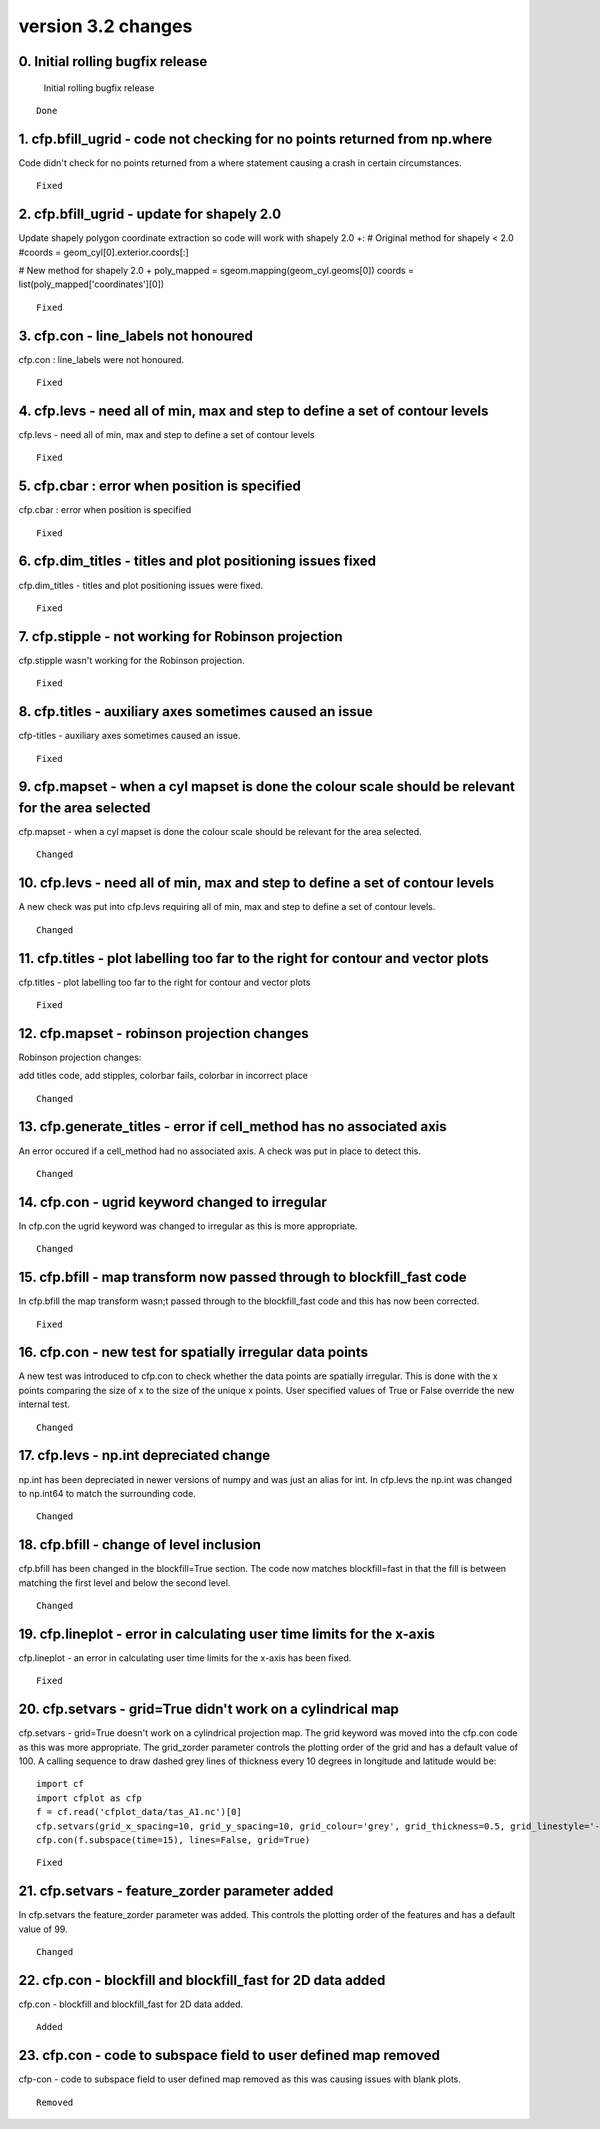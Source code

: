 .. _version_3.2:

version 3.2 changes
*******************



0. Initial rolling bugfix release
=================================

 Initial rolling bugfix release


::

    Done



1. cfp.bfill_ugrid - code not checking for no points returned from np.where
===========================================================================

Code didn't check for no points returned from a where statement causing a crash in certain circumstances.


::

   Fixed
   
   
   
2. cfp.bfill_ugrid - update for shapely 2.0
===========================================

Update shapely polygon coordinate extraction so code will work with shapely 2.0 +:
# Original method for shapely < 2.0
#coords = geom_cyl[0].exterior.coords[:]

# New method for shapely 2.0 +
poly_mapped = sgeom.mapping(geom_cyl.geoms[0])
coords = list(poly_mapped['coordinates'][0])
 

::

   Fixed  
   


3. cfp.con - line_labels not honoured
=====================================

cfp.con : line_labels were not honoured.


::

   Fixed



4. cfp.levs - need all of min, max and step to define a set of contour levels 
=============================================================================

cfp.levs - need all of min, max and step to define a set of contour levels 


::

   Fixed
   
   
   
5.  cfp.cbar : error when position is specified
===============================================

cfp.cbar : error when position is specified


::

   Fixed
   
  
  
6. cfp.dim_titles - titles and plot positioning issues fixed
============================================================

cfp.dim_titles - titles and plot positioning issues were fixed.


::

   Fixed



7. cfp.stipple - not working for Robinson projection
====================================================
   
cfp.stipple wasn't working for the Robinson projection.


::

   Fixed
   


8. cfp.titles - auxiliary axes sometimes caused an issue
========================================================

cfp-titles - auxiliary axes sometimes caused an issue.


::

   Fixed



9. cfp.mapset - when a cyl mapset is done the colour scale should be relevant for the area selected 
===================================================================================================

cfp.mapset - when a cyl mapset is done the colour scale should be relevant for the area selected.
 
 
::

  Changed
   
   
   
10. cfp.levs - need all of min, max and step to define a set of contour levels
==============================================================================

A new check was put into cfp.levs requiring all of min, max and step to define a set of contour levels.


::

   Changed


11. cfp.titles - plot labelling too far to the right for contour and vector plots
=================================================================================

cfp.titles - plot labelling too far to the right for contour and vector plots


::

   Fixed


12. cfp.mapset - robinson projection changes
============================================

Robinson projection changes:

add titles code, add stipples, colorbar fails, colorbar in incorrect place


::

   Changed



13. cfp.generate_titles - error if cell_method has no associated axis
=====================================================================

An error occured if a cell_method had no associated axis.  A check was put in place to detect this.


::

   Changed



14. cfp.con - ugrid keyword changed to irregular
================================================

In cfp.con the ugrid keyword was changed to irregular as this is more appropriate.


::

   Changed


15. cfp.bfill - map transform now passed through to blockfill_fast code
=======================================================================

In cfp.bfill the map transform wasn;t passed through to the blockfill_fast code and this has now been corrected.


::

   Fixed
   
   
16. cfp.con - new test for spatially irregular data points    
==========================================================

A new test was introduced to cfp.con to check whether the data points are spatially irregular.  This is done with the 
x points comparing the size of x to the size of the unique x points.  User specified values of True or False override 
the new internal test.


::

   Changed


17. cfp.levs - np.int depreciated change
========================================

np.int has been depreciated in newer versions of numpy and was just an alias for int.  In cfp.levs the np.int was changed to np.int64 to match the surrounding code.


::

   Changed


18. cfp.bfill - change of level inclusion
=========================================

cfp.bfill has been changed in the blockfill=True section.  The code now matches blockfill=fast in that the fill is between matching the first level and below the second level.


::

   Changed


19. cfp.lineplot - error in calculating user time limits for the x-axis
=======================================================================

cfp.lineplot - an error in calculating user time limits for the x-axis has been fixed.


::

   Fixed


20. cfp.setvars - grid=True didn't work on a cylindrical map
============================================================

cfp.setvars - grid=True doesn't work on a cylindrical projection map.  The grid keyword was moved into the cfp.con code as this was more appropriate.  The grid_zorder parameter controls the plotting order of the grid and has a default value of 100.  A calling sequence to draw dashed grey lines of thickness every 10 degrees in longitude and latitude would be:

::

   import cf
   import cfplot as cfp
   f = cf.read('cfplot_data/tas_A1.nc')[0]
   cfp.setvars(grid_x_spacing=10, grid_y_spacing=10, grid_colour='grey', grid_thickness=0.5, grid_linestyle='--' )
   cfp.con(f.subspace(time=15), lines=False, grid=True)


::

   Fixed
   
   
21. cfp.setvars - feature_zorder parameter added
================================================

In cfp.setvars the feature_zorder parameter was added.  This controls the plotting order of the features and has a default value of 99.


::

   Changed
   
   
22. cfp.con - blockfill and blockfill_fast for 2D data added
============================================================

cfp.con - blockfill and blockfill_fast for 2D data added.


::

   Added
   
   
23. cfp.con - code to subspace field to user defined map removed 
================================================================

cfp-con - code to subspace field to user defined map removed as this was causing issues with blank plots.


::

   Removed
   
   
   
   



